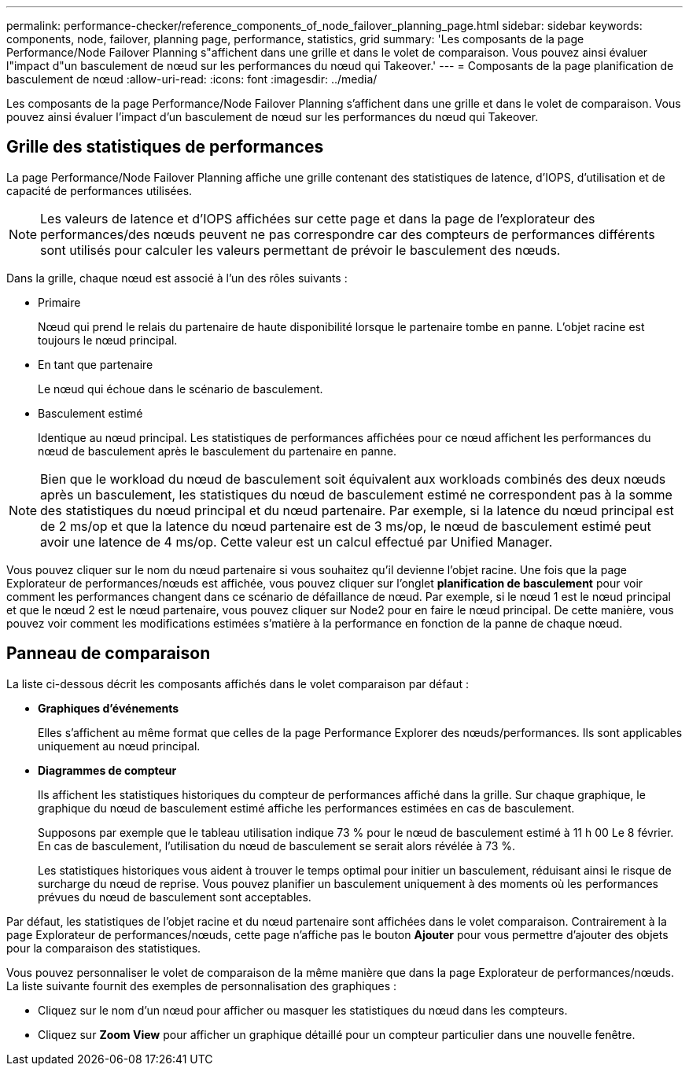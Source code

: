 ---
permalink: performance-checker/reference_components_of_node_failover_planning_page.html 
sidebar: sidebar 
keywords: components, node, failover, planning page, performance, statistics, grid 
summary: 'Les composants de la page Performance/Node Failover Planning s"affichent dans une grille et dans le volet de comparaison. Vous pouvez ainsi évaluer l"impact d"un basculement de nœud sur les performances du nœud qui Takeover.' 
---
= Composants de la page planification de basculement de nœud
:allow-uri-read: 
:icons: font
:imagesdir: ../media/


[role="lead"]
Les composants de la page Performance/Node Failover Planning s'affichent dans une grille et dans le volet de comparaison. Vous pouvez ainsi évaluer l'impact d'un basculement de nœud sur les performances du nœud qui Takeover.



== Grille des statistiques de performances

La page Performance/Node Failover Planning affiche une grille contenant des statistiques de latence, d'IOPS, d'utilisation et de capacité de performances utilisées.

[NOTE]
====
Les valeurs de latence et d'IOPS affichées sur cette page et dans la page de l'explorateur des performances/des nœuds peuvent ne pas correspondre car des compteurs de performances différents sont utilisés pour calculer les valeurs permettant de prévoir le basculement des nœuds.

====
Dans la grille, chaque nœud est associé à l'un des rôles suivants :

* Primaire
+
Nœud qui prend le relais du partenaire de haute disponibilité lorsque le partenaire tombe en panne. L'objet racine est toujours le nœud principal.

* En tant que partenaire
+
Le nœud qui échoue dans le scénario de basculement.

* Basculement estimé
+
Identique au nœud principal. Les statistiques de performances affichées pour ce nœud affichent les performances du nœud de basculement après le basculement du partenaire en panne.



[NOTE]
====
Bien que le workload du nœud de basculement soit équivalent aux workloads combinés des deux nœuds après un basculement, les statistiques du nœud de basculement estimé ne correspondent pas à la somme des statistiques du nœud principal et du nœud partenaire. Par exemple, si la latence du nœud principal est de 2 ms/op et que la latence du nœud partenaire est de 3 ms/op, le nœud de basculement estimé peut avoir une latence de 4 ms/op. Cette valeur est un calcul effectué par Unified Manager.

====
Vous pouvez cliquer sur le nom du nœud partenaire si vous souhaitez qu'il devienne l'objet racine. Une fois que la page Explorateur de performances/nœuds est affichée, vous pouvez cliquer sur l'onglet *planification de basculement* pour voir comment les performances changent dans ce scénario de défaillance de nœud. Par exemple, si le nœud 1 est le nœud principal et que le nœud 2 est le nœud partenaire, vous pouvez cliquer sur Node2 pour en faire le nœud principal. De cette manière, vous pouvez voir comment les modifications estimées s'matière à la performance en fonction de la panne de chaque nœud.



== Panneau de comparaison

La liste ci-dessous décrit les composants affichés dans le volet comparaison par défaut :

* *Graphiques d'événements*
+
Elles s'affichent au même format que celles de la page Performance Explorer des nœuds/performances. Ils sont applicables uniquement au nœud principal.

* *Diagrammes de compteur*
+
Ils affichent les statistiques historiques du compteur de performances affiché dans la grille. Sur chaque graphique, le graphique du nœud de basculement estimé affiche les performances estimées en cas de basculement.

+
Supposons par exemple que le tableau utilisation indique 73 % pour le nœud de basculement estimé à 11 h 00 Le 8 février. En cas de basculement, l'utilisation du nœud de basculement se serait alors révélée à 73 %.

+
Les statistiques historiques vous aident à trouver le temps optimal pour initier un basculement, réduisant ainsi le risque de surcharge du nœud de reprise. Vous pouvez planifier un basculement uniquement à des moments où les performances prévues du nœud de basculement sont acceptables.



Par défaut, les statistiques de l'objet racine et du nœud partenaire sont affichées dans le volet comparaison. Contrairement à la page Explorateur de performances/nœuds, cette page n'affiche pas le bouton *Ajouter* pour vous permettre d'ajouter des objets pour la comparaison des statistiques.

Vous pouvez personnaliser le volet de comparaison de la même manière que dans la page Explorateur de performances/nœuds. La liste suivante fournit des exemples de personnalisation des graphiques :

* Cliquez sur le nom d'un nœud pour afficher ou masquer les statistiques du nœud dans les compteurs.
* Cliquez sur *Zoom View* pour afficher un graphique détaillé pour un compteur particulier dans une nouvelle fenêtre.

